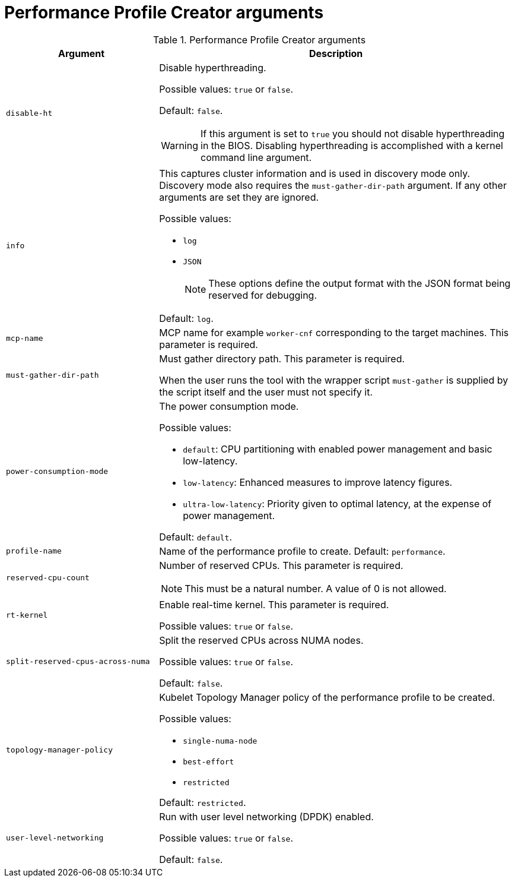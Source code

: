 // Module included in the following assemblies:
// Epic CNF-792 (4.8)
// * scalability_and_performance/cnf-create-performance-profiles.adoc


[id="performance-profile-creator-arguments_{context}"]
= Performance Profile Creator arguments

.Performance Profile Creator arguments
[cols="30%,70%",options="header"]
|===
| Argument | Description

| `disable-ht`
a|Disable hyperthreading.

Possible values: `true` or `false`.

Default: `false`.

[WARNING]
====
If this argument is set to `true` you should not disable hyperthreading in the BIOS. Disabling hyperthreading is accomplished with a kernel command line argument.
====

| `info`
a| This captures cluster information and is used in discovery mode only. Discovery mode also requires the `must-gather-dir-path` argument. If any other arguments are set they are ignored.

Possible values:

* `log`
* `JSON`

+
[NOTE]
====
These options define the output format with the JSON format being reserved for debugging.
====

Default: `log`.

| `mcp-name`
|MCP name for example `worker-cnf` corresponding to the target machines. This parameter is required.

| `must-gather-dir-path`
| Must gather directory path. This parameter is required.

When the user runs the tool with the wrapper script `must-gather` is supplied by the script itself and the user must not specify it.

| `power-consumption-mode`
a|The power consumption mode.

Possible values:

* `default`: CPU partitioning with enabled power management and basic low-latency.
* `low-latency`: Enhanced measures to improve latency figures.
* `ultra-low-latency`: Priority given to optimal latency, at the expense of power management.

Default: `default`.

| `profile-name`
| Name of the performance profile to create.
Default: `performance`.

| `reserved-cpu-count`
a| Number of reserved CPUs. This parameter is required.

[NOTE]
====
This must be a natural number. A value of 0 is not allowed.
====

| `rt-kernel`
| Enable real-time kernel. This parameter is required.

Possible values: `true` or `false`.

| `split-reserved-cpus-across-numa`
| Split the reserved CPUs across NUMA nodes.

Possible values: `true` or `false`.

Default: `false`.

| `topology-manager-policy`
a| Kubelet Topology Manager policy of the performance profile to be created.

Possible values:

* `single-numa-node`
* `best-effort`
* `restricted`

Default: `restricted`.

| `user-level-networking`
| Run with user level networking (DPDK) enabled.

Possible values: `true` or `false`.

Default: `false`.
|===
